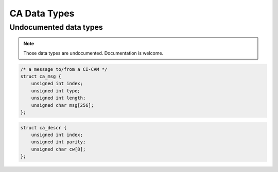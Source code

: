 .. -*- coding: utf-8; mode: rst -*-

.. _ca_data_types:

*************
CA Data Types
*************

.. kernel-doc:: include/uapi/linux/dvb/ca.h

.. c:type:: ca_msg

Undocumented data types
=======================

.. note::

   Those data types are undocumented. Documentation is welcome.

.. c:type:: ca_msg

.. code-block:: c

    /* a message to/from a CI-CAM */
    struct ca_msg {
	unsigned int index;
	unsigned int type;
	unsigned int length;
	unsigned char msg[256];
    };


.. c:type:: ca_descr

.. code-block:: c

    struct ca_descr {
	unsigned int index;
	unsigned int parity;
	unsigned char cw[8];
    };
